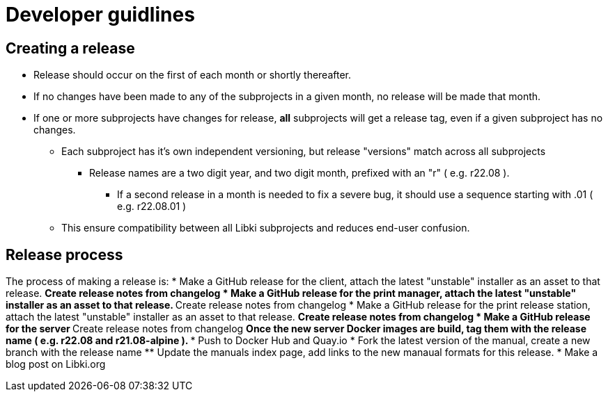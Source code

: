 = Developer guidlines

== Creating a release

* Release should occur on the first of each month or shortly thereafter.
* If no changes have been made to any of the subprojects in a given month, no release will be made that month.
* If one or more subprojects have changes for release, *all* subprojects will get a release tag, even if a given subproject has no changes.
** Each subproject has it's own independent versioning, but release "versions" match across all subprojects
*** Release names are a two digit year, and two digit month, prefixed with an "r" ( e.g. r22.08 ).
**** If a second release in a month is needed to fix a severe bug, it should use a sequence starting with .01 ( e.g. r22.08.01 )
** This ensure compatibility between all Libki subprojects and reduces end-user confusion.

== Release process

The process of making a release is:
* Make a GitHub release for the client, attach the latest "unstable" installer as an asset to that release.
** Create release notes from changelog
* Make a GitHub release for the print manager, attach the latest "unstable" installer as an asset to that release.
** Create release notes from changelog
* Make a GitHub release for the print release station, attach the latest "unstable" installer as an asset to that release.
** Create release notes from changelog
* Make a GitHub release for the server
** Create release notes from changelog
** Once the new server Docker images are build, tag them with the release name ( e.g. r22.08 and r21.08-alpine ).
*** Push to Docker Hub and Quay.io
* Fork the latest version of the manual, create a new branch with the release name
** Update the manuals index page, add links to the new manaual formats for this release.
* Make a blog post on Libki.org
